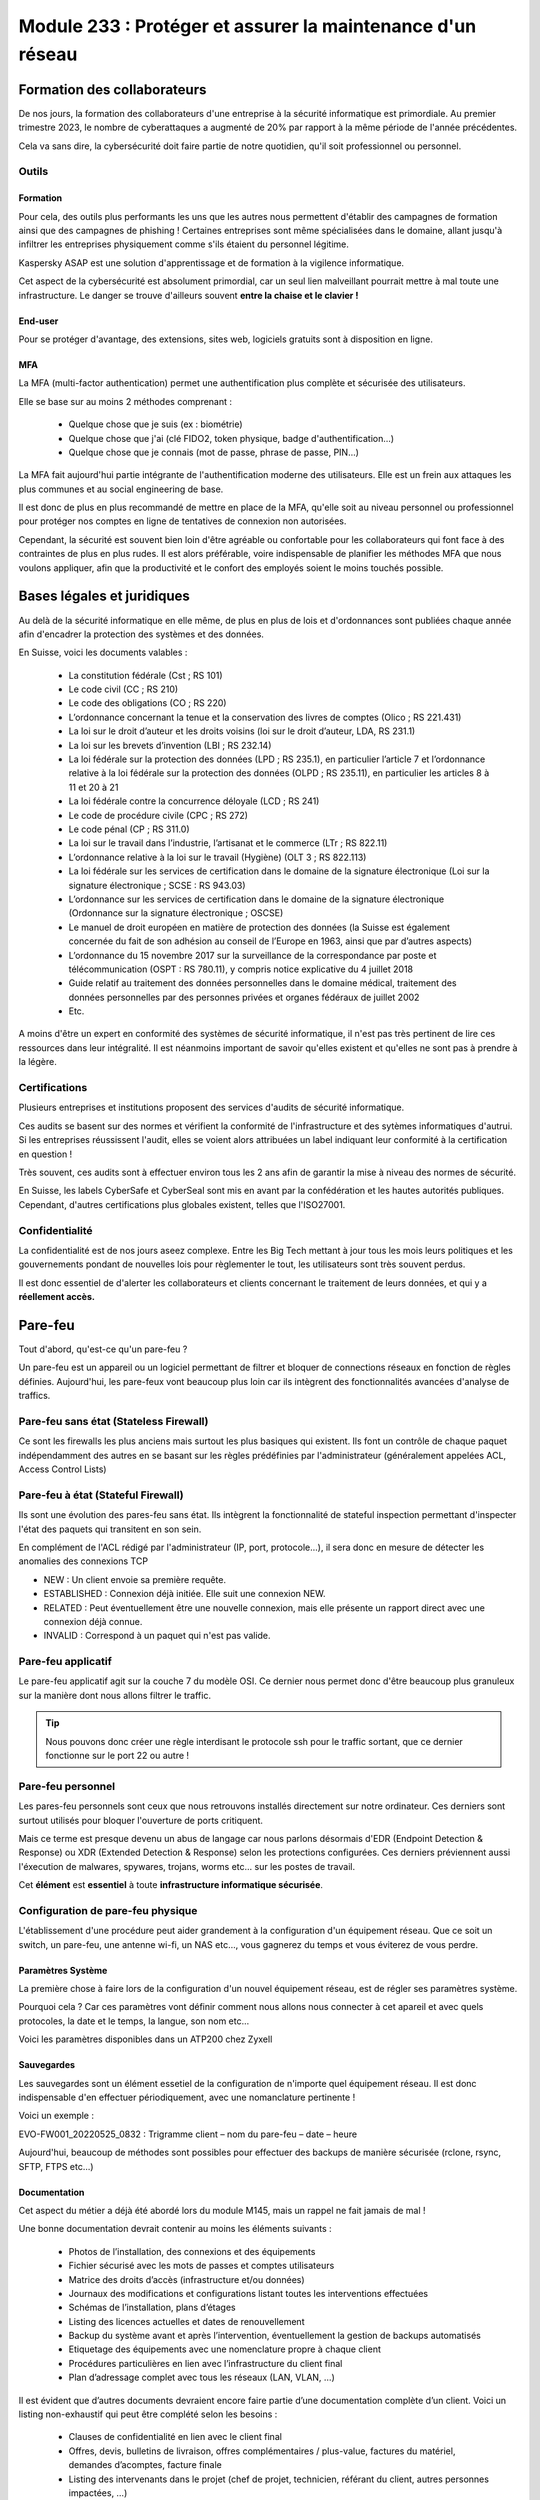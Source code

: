======================================================================
Module 233 : Protéger et assurer la maintenance d'un réseau
======================================================================


Formation des collaborateurs
================================

De nos jours, la formation des collaborateurs d'une entreprise à la sécurité informatique est primordiale.
Au premier trimestre 2023, le nombre de cyberattaques a augmenté de 20% par rapport à la même période de l'année précédentes.

Cela va sans dire, la cybersécurité doit faire partie de notre quotidien, qu'il soit professionnel ou personnel.

Outils
-----------

Formation
^^^^^^^^^^^

Pour cela, des outils plus performants les uns que les autres nous permettent d'établir des campagnes de formation ainsi que des campagnes de phishing !
Certaines entreprises sont même spécialisées dans le domaine, allant jusqu'à infiltrer les entreprises physiquement comme s'ils étaient du personnel légitime.

Kaspersky ASAP est une solution d'apprentissage et de formation à la vigilence informatique.

.. image:: https://raw.githubusercontent.com/algues111/docs-cfc/main/docs/source/images/M233/kasap.png
   :align: center

Cet aspect de la cybersécurité est absolument primordial, car un seul lien malveillant pourrait mettre à mal toute une infrastructure.
Le danger se trouve d'ailleurs souvent **entre la chaise et le clavier !**

.. image:: https://raw.githubusercontent.com/algues111/docs-cfc/main/docs/source/images/M233/user-meme.jpg
   :width: 300

End-user
^^^^^^^^^

Pour se protéger d'avantage, des extensions, sites web, logiciels gratuits sont à disposition en ligne.


.. tabs::

   .. tab:: SquareX

      SquareX est une extension s'ajoutant à votre navigateur vous permettant de sandboxer un site que vous visitez, un fichier ou même un mail que vous pouvez recevoir sur une adresse temporaire.
      Rendez-vous sur https://sqrx.com/ pour la télécharger !

      .. image:: https://raw.githubusercontent.com/algues111/docs-cfc/main/docs/source/images/M233/sqrx.png


   .. tab:: VirusTotal

      `VirusTotal <https://www.virustotal.com/gui/home/upload>`_ est un outil 100% gratuit permettant de scanner des URL, des fichiers, des hashs/checksums, des domaines et adresses IP.
      Ses analyses sont basés sur plus de 70 anti-virus connus du marché de la cybersécurité et vous offre en plus de cela un score de communauté.

      Accueil du site :

      .. image:: https://raw.githubusercontent.com/algues111/docs-cfc/main/docs/source/images/M233/virustotal.png

      Regroupant toutes ces informations, il est bien plus facile de savoir si tel site ou tel fichier est malveillant.

      L'entreprise offre aussi des applications de bureau pour Mac, Linux et Windows ainsi que des services payant pour du threat hunting et des graphs !

      Ci-dessous une démonstration d'un scan de site malveillant (ici phishing).

       .. image:: https://raw.githubusercontent.com/algues111/docs-cfc/main/docs/source/images/M233/virustotal-malurl.png
     


   .. tab:: iBarry

     `iBarry <https://www.ibarry.ch/fr/controles-de-securite/>`_ centralise des fonctionnalités similaires et complémentaires à VirusTotal, il permet de :

         - Vérifier un site web
         - Vérifier si une adresse mail a été compromis via des fuites de données (vérification faite par Have I Been Powned)
         - Vérifier si son IP publique est potentiellement sujette à des attaques (iBarry effectue des tests de ports)

     Le site propose aussi dvers logiciels de sécurité dont l'antivirus de Sophos ainsi que Qualys pour la veille des logiciels.

     .. image:: https://raw.githubusercontent.com/algues111/docs-cfc/main/docs/source/images/M233/ibarry.png

MFA
^^^^^^^^

La MFA (multi-factor authentication) permet une authentification plus complète et sécurisée des utilisateurs.

Elle se base sur au moins 2 méthodes comprenant :

   - Quelque chose que je suis (ex : biométrie)
   - Quelque chose que j'ai (clé FIDO2, token physique, badge d'authentification...)
   - Quelque chose que je connais (mot de passe, phrase de passe, PIN...)

.. image:: https://raw.githubusercontent.com/algues111/docs-cfc/main/docs/source/images/M233/MFA.png

La MFA fait aujourd'hui partie intégrante de l'authentification moderne des utilisateurs.
Elle est un frein aux attaques les plus communes et au social engineering de base.

Il est donc de plus en plus recommandé de mettre en place de la MFA, qu'elle soit au niveau personnel ou professionnel pour protéger nos comptes en ligne de tentatives de connexion non autorisées.

Cependant, la sécurité est souvent bien loin d'être agréable ou confortable pour les collaborateurs qui font face à des contraintes de plus en plus rudes.
Il est alors préférable, voire indispensable de planifier les méthodes MFA que nous voulons appliquer, afin que la productivité et le confort des employés soient le moins touchés possible.



Bases légales et juridiques
===============================

Au delà de la sécurité informatique en elle même, de plus en plus de lois et d'ordonnances sont publiées chaque année afin d'encadrer la protection des systèmes et des données.

En Suisse, voici les documents valables :

   - La constitution fédérale (Cst ; RS 101)
   - Le code civil (CC ; RS 210)
   - Le code des obligations (CO ; RS 220)
   - L’ordonnance concernant la tenue et la conservation des livres de comptes (Olico ; RS 221.431)
   - La loi sur le droit d’auteur et les droits voisins (loi sur le droit d’auteur, LDA, RS 231.1)
   - La loi sur les brevets d’invention (LBI ; RS 232.14)
   - La loi fédérale sur la protection des données (LPD ; RS 235.1), en particulier l’article 7 et l’ordonnance relative à la loi fédérale sur la protection des données (OLPD ; RS 235.11), en particulier les articles 8 à 11 et 20 à 21
   - La loi fédérale contre la concurrence déloyale (LCD ; RS 241)
   - Le code de procédure civile (CPC ; RS 272)
   - Le code pénal (CP ; RS 311.0)
   - La loi sur le travail dans l’industrie, l’artisanat et le commerce (LTr ; RS 822.11)
   - L’ordonnance relative à la loi sur le travail (Hygiène) (OLT 3 ; RS 822.113)
   - La loi fédérale sur les services de certification dans le domaine de la signature électronique (Loi sur la signature électronique ; SCSE : RS 943.03)
   - L’ordonnance sur les services de certification dans le domaine de la signature électronique (Ordonnance sur la signature électronique ; OSCSE)
   - Le manuel de droit européen en matière de protection des données (la Suisse est également concernée du fait de son adhésion au conseil de l’Europe en 1963, ainsi que par d’autres aspects)
   - L’ordonnance du 15 novembre 2017 sur la surveillance de la correspondance par poste et télécommunication (OSPT : RS 780.11), y compris notice explicative du 4 juillet 2018
   - Guide relatif au traitement des données personnelles dans le domaine médical, traitement des données personnelles par des personnes privées et organes fédéraux de juillet 2002
   - Etc.

A moins d'être un expert en conformité des systèmes de sécurité informatique, il n'est pas très pertinent de lire ces ressources dans leur intégralité.
Il est néanmoins important de savoir qu'elles existent et qu'elles ne sont pas à prendre à la légère.



Certifications 
------------------

Plusieurs entreprises et institutions proposent des services d'audits de sécurité informatique.

Ces audits se basent sur des normes et vérifient la conformité de l'infrastructure et des sytèmes informatiques d'autrui.
Si les entreprises réussissent l'audit, elles se voient alors attribuées un label indiquant leur conformité à la certification en question !

Très souvent, ces audits sont à effectuer environ tous les 2 ans afin de garantir la mise à niveau des normes de sécurité.

En Suisse, les labels CyberSafe et CyberSeal sont mis en avant par la confédération et les hautes autorités publiques.
Cependant, d'autres certifications plus globales existent, telles que l'ISO27001.


.. image:: https://raw.githubusercontent.com/algues111/docs-cfc/main/docs/source/images/M233/certifs.png




Confidentialité
-----------------

La confidentialité est de nos jours aseez complexe.
Entre les Big Tech mettant à jour tous les mois leurs politiques et les gouvernements pondant de nouvelles lois pour règlementer le tout, les utilisateurs sont très souvent perdus.

.. image:: https://raw.githubusercontent.com/algues111/docs-cfc/main/docs/source/images/M233/privacy-meme.jpg
   :width: 300



Il est donc essentiel de d'alerter les collaborateurs et clients concernant le traitement de leurs données, et qui y a **réellement accès.**


Pare-feu
===========

Tout d'abord, qu'est-ce qu'un pare-feu ?

Un pare-feu est un appareil ou un logiciel permettant de filtrer et bloquer de connections réseaux en fonction de règles définies.
Aujourd'hui, les pare-feux vont beaucoup plus loin car ils intègrent des fonctionnalités avancées d'analyse de traffics.


Pare-feu sans état (Stateless Firewall)
----------------------------------------

Ce sont les firewalls les plus anciens mais surtout les plus basiques qui existent. Ils font un contrôle
de chaque paquet indépendamment des autres en se basant sur les règles prédéfinies par
l'administrateur (généralement appelées ACL, Access Control Lists)

Pare-feu à état (Stateful Firewall)
-------------------------------------

Ils sont une évolution des pares-feu sans état.
Ils intègrent la fonctionnalité de stateful inspection permettant d'inspecter l'état des paquets qui transitent en son sein.

En complément de l'ACL rédigé par l'administrateur (IP, port, protocole...), il sera donc en mesure de détecter les anomalies des connexions TCP 

- NEW : Un client envoie sa première requête.
- ESTABLISHED : Connexion déjà initiée. Elle suit une connexion NEW.
- RELATED : Peut éventuellement être une nouvelle connexion, mais elle présente un rapport direct avec une connexion déjà connue.
- INVALID : Correspond à un paquet qui n'est pas valide.

Pare-feu applicatif
----------------------

Le pare-feu applicatif agit sur la couche 7 du modèle OSI.
Ce dernier nous permet donc d'être beaucoup plus granuleux sur la manière dont nous allons filtrer le traffic.

.. tip::
   Nous pouvons donc créer une règle interdisant le protocole ssh pour le traffic sortant, que ce dernier fonctionne sur le port 22 ou autre !


Pare-feu personnel
----------------------

Les pares-feu personnels sont ceux que nous retrouvons installés directement sur notre ordinateur.
Ces derniers sont surtout utilisés pour bloquer l'ouverture de ports critiquent.

Mais ce terme est presque devenu un abus de langage car nous parlons désormais d'EDR (Endpoint Detection & Response) ou XDR (Extended Detection & Response) selon les protections configurées.
Ces derniers préviennent aussi l'éxecution de malwares, spywares, trojans, worms etc... sur les postes de travail.

Cet **élément** est **essentiel** à toute **infrastructure informatique sécurisée**.


Configuration de pare-feu physique
------------------------------------

L'établissement d'une procédure peut aider grandement à la configuration d'un équipement réseau.
Que ce soit un switch, un pare-feu, une antenne wi-fi, un NAS etc..., vous gagnerez du temps et vous éviterez de vous perdre.




Paramètres Système
^^^^^^^^^^^^^^^^^^^^^

La première chose à faire lors de la configuration d'un nouvel équipement réseau, est de régler ses paramètres système.

Pourquoi cela ? 
Car ces paramètres vont définir comment nous allons nous connecter à cet apareil et avec quels protocoles, la date et le temps, la langue, son nom etc...

Voici les paramètres disponibles dans un ATP200 chez Zyxell


.. tabs::

   .. tab:: Host Name

      Comme son nom l'indique, l'onglet Host Name permet de définir le nom que nous voulons donner à notre appareil.
      Si vous voulez lier ce dernier à votre domaine, vous pouvez aussi indiquer son nom auprès du domaine.

      .. image:: https://raw.githubusercontent.com/algues111/docs-cfc/main/docs/source/images/M233/system-hostname.png


   .. tab:: USB Storage

      Si un périphérique de stockage USB est connecté au pare-feu, il est possible de le configurer via cette interface.

   .. tab:: Date/Time

      Réglages de la date et de l'heure.

      .. image:: https://raw.githubusercontent.com/algues111/docs-cfc/main/docs/source/images/M233/date-time.png

      
   .. tab:: Console Speed

      Permet de définir le Baud Rate utilisé par l'interface console de l'ATP.

      Par défaut fixé à 115200 bauds.

      .. image:: https://raw.githubusercontent.com/algues111/docs-cfc/main/docs/source/images/M233/console-speed.png


   .. tab:: DNS

      Puisque le Zywall peut être utilisé en tant que serveur DNS, il est possible de définir plusieurs enregistrements DNS, tels que PTR, CNAME, zone forward, MX etc...


      .. image:: https://raw.githubusercontent.com/algues111/docs-cfc/main/docs/source/images/M233/dns-settings.png

   .. tab:: WWW

      Configuration de l'accès à la web GUI administrative du pare-feu.
      Il est **préférable de désactiver complètement le protocole HTTP**, ce dernier n'étant **pas chiffré**.

      Il est aussi tout à fait possible de changer le port HTTPS et HTTP par défaut, ce qui peut s'avérer utile si d'autres services utilisent ces protocoles. 

      .. image:: https://raw.githubusercontent.com/algues111/docs-cfc/main/docs/source/images/M233/www.png


   .. tab:: SSH

      Configuration du protocole SSH pour accéder au pare-feu via le réseau.

      Si vous n'avez pas besoin de paramétrer des fichiers spéciaux dans l'arborescence même du pare-feu, il est déconseillé d'utiliser ce protocole car il peut être vulnérable si mal configuré !

      .. image:: https://raw.githubusercontent.com/algues111/docs-cfc/main/docs/source/images/M233/ssh.png


   .. tab:: Telnet

      **Protocole déconseillé**

      Le telnet est disponible sur l'ATP200.
      Attention, ce protocole est vulnérable et obsolète, utilisez plutôt SSH si besoin.
     
      .. image:: https://raw.githubusercontent.com/algues111/docs-cfc/main/docs/source/images/M233/telnet.png


   .. tab:: FTP

      Paramétrage du protocole FTP possible, désactivé par défaut.

      .. image:: https://raw.githubusercontent.com/algues111/docs-cfc/main/docs/source/images/M233/ftp.png


   .. tab:: SNMP

      Cette section permet de configurer la gestion du pare-feu via SNMP.
      Ce dernier est désactivé par défaut.


      .. image:: https://raw.githubusercontent.com/algues111/docs-cfc/main/docs/source/images/M233/snmp.png


   .. tab:: Notification

      .. tabs::
         .. tab:: Mail Notification
            
            Si vous êtes désireux de configurer des alertes ou bien d'activer la MFA par envoi de mails, il est possible de le faire via cette section.

            .. image:: https://raw.githubusercontent.com/algues111/docs-cfc/main/docs/source/images/M233/notifs-mail.png

         .. tab:: SMS Notification          
            
            Il est aussi possible de faire la même chose via SMS.

            .. image:: https://raw.githubusercontent.com/algues111/docs-cfc/main/docs/source/images/M233/notifs-sms.png

   .. tab:: Language

      Possibilité de changer de langue pour l'interface système de Zyxell.

   .. tab:: IPv6 

      Possibilité dâctiver le protocole IPv6 sur l'ATP200.     

   .. tab:: ZON

     `ZON  <https://www.zyxel.com/fr/fr/products/management-and-reporting/zyxel-devices-installation-tool-zon-utility/>`_ est un protocole propriétaire à Zyxell facilitant la découverte et la configuration dans le réseau des équipements de cette marque.


      .. image:: https://raw.githubusercontent.com/algues111/docs-cfc/main/docs/source/images/M233/zon.png



Sauvegardes
^^^^^^^^^^^^^^^^^^

Les sauvegardes sont un élément essetiel de la configuration de n'importe quel équipement réseau.
Il est donc indispensable d'en effectuer périodiquement, avec une nomanclature pertinente !

Voici un exemple :

EVO-FW001_20220525_0832 : Trigramme client – nom du pare-feu – date – heure

Aujourd'hui, beaucoup de méthodes sont possibles pour effectuer des backups de manière sécurisée (rclone, rsync, SFTP, FTPS etc...)



Documentation
^^^^^^^^^^^^^^^^

Cet aspect du métier a déjà été abordé lors du module M145, mais un rappel ne fait jamais de mal !

Une bonne documentation devrait contenir au moins les éléments suivants :

  • Photos de l’installation, des connexions et des équipements
  • Fichier sécurisé avec les mots de passes et comptes utilisateurs
  • Matrice des droits d’accès (infrastructure et/ou données)
  • Journaux des modifications et configurations listant toutes les interventions effectuées
  • Schémas de l’installation, plans d’étages
  • Listing des licences actuelles et dates de renouvellement
  • Backup du système avant et après l’intervention, éventuellement la gestion de backups automatisés
  • Etiquetage des équipements avec une nomenclature propre à chaque client
  • Procédures particulières en lien avec l’infrastructure du client final
  • Plan d’adressage complet avec tous les réseaux (LAN, VLAN, …)


Il est évident que d’autres documents devraient encore faire partie d’une documentation complète
d’un client. Voici un listing non-exhaustif qui peut être complété selon les besoins :


  - Clauses de confidentialité en lien avec le client final
  - Offres, devis, bulletins de livraison, offres complémentaires / plus-value, factures du matériel, demandes d’acomptes, facture finale
  - Listing des intervenants dans le projet (chef de projet, technicien, référant du client, autres personnes impactées, …)
  - PV de mise en service et de rendu de l’installation au client final
  - Décharge de responsabilité
  - Correspondances, mails importants
  - Automatismes (GPO, …)
  - Procédures de traitement des données (suppression, élimination, …)

PPP (Point-to-Point Protocol)
^^^^^^^^^^^^^^^^^^^^^^^^^^^^^^^^^^

Pour configurer un accès à des services d'ISP, 2 choix s'offrent à nous :

- Se connecter en PPP directement depuis le routeur Zyxell DSL 
- Se connecter en PPP sur notre pare-feu Zywall placé derrière le routeur DSL

Nous allons choisir la 2ème option.

Étant donné que notre pare-feu est placé derrière le routeur DSL, il est nécessaire que ce dernier soit configurer en mode bridge (il convertira les trames Ethernet locales en trames ATM ou PTM pour le réseau public)

En premier lieu, connectons-nous sur l'interface de gestion web du routeur.
Après avoir saisi les informations d'identification valides, nous débarquons sur cette première page :

.. image:: https://raw.githubusercontent.com/algues111/docs-cfc/main/docs/source/images/M233/status.png

Nous voyons que 2 appareils sont connectés sur le routeur :

- Mon laptop
- Le pare-feu (ici un ATP200 de chez Zyxell)

Ici notre but est précis, nous allons donc seulement les paramètres nécessaires à notre tâche.

Rendons-nous dans Network Setting > Broadband :

.. image:: https://raw.githubusercontent.com/algues111/docs-cfc/main/docs/source/images/M233/broadband.png


Par défaut, 2 interfaces sont disponibles :

- WAN ADSL type ATM
- WAN VDSL type PTM

Nous supprimons l'interface ADSL puisque notre raccordement est de type 17a (VDSL2)

Cliquons maintenant sur l'icône de modification de l'interface VDSL afin de la définir en mode bridge.

.. image:: https://raw.githubusercontent.com/algues111/docs-cfc/main/docs/source/images/M233/broadband-wan.png

Activons la si ce n'est pas déjà fait et définissons la en tant que bridge !

.. note::
    Il se peut que votre opérateur définisse des VLANs pour chaque service qu'il propose (data, voip, tv...)
    Si c'est le cas, il faut configurer le bon ID !


La dernière étape sur le modem est de désactiver son firewall intégré :

.. image:: https://raw.githubusercontent.com/algues111/docs-cfc/main/docs/source/images/M233/parefeu.png



Pour utiliser le compte PPP sur le firewall Zyxell ATP200, il est tout d'abord nécessaire de créer un objet !

.. image:: https://raw.githubusercontent.com/algues111/docs-cfc/main/docs/source/images/M233/ppp-conf.png


Rentrez les informations d'identification.

.. warning:: 
   Ne pas remplir le champ "service" si vitre opérateur ne le spécifie pas explicitement !
   Cela empêchera l'authentification aurpès du RADIUS du DSLAM.

.. image:: https://raw.githubusercontent.com/algues111/docs-cfc/main/docs/source/images/M233/pppconf1.png


Objets
--------------

Les objets permettent de classer la majorité des éléments utilisés par le pare-feu.
Les objets possèdent des attributs, des valeurs, et sont rangés dans différentes catégories, sous catégories ou des groupes.

La **rigueur dans le maintien de l'arborscence** des objets est **absolument nécessaire.**
Il est imporant d'être précis dans le nom qu'on leur donne.

.. admonition:: Exemple
   Nous avons un subnet avec cette adresse réseau : 172.18.12.0/24
   Son nom est VLAN_300

   Son objet pourrait être : 
      - Nom : SUBNET_VLAN_300
      - Adresse : 172.18.12.0
      - Masque : 255.255.255.0


Adresses
^^^^^^^^^^^^^^^^^^

Les adresses sont des objets à part entière.
Celles-ci peuvent être des subnets, une adresse hôte ou un subnet d'interface...

Typiquement, dans l'image ci-dessous, nous constatons que les subnets de la RFC 1918 sont créés par défaut.

.. image:: https://raw.githubusercontent.com/algues111/docs-cfc/main/docs/source/images/M233/adresses.png


Il sera donc tout à fait possible de créer des règles par la suite spécifiant que seule le subnet RFC1918_1 n'est autorisé à sortir sur le WAN...


Mais cela ne s'arrête pas là, car Zyxell donne la possibilité de créer des filtres via GeoIP.

Nous pourrons donc très bien exclure toutes les connexions entrantes ne provenant pas de la Suisse par exemple.


.. note::
   Il est cependant important de prendre en considération les potentiels collaborateurs travaillant à l'étranger afin de ne pas les bloquer.


Zones de sécurité
^^^^^^^^^^^^^^^^^^^^

Les zones de sécurité sont importantes car elles permettent de regrouper logiquement plusieurs interfaces dans un seul et même groupe.
Il est donc plus facile de créer une règle spécifiant que le VLAN avec l'ID 200 peut communiquer avec le VLAN 300 par exemple, ou bien qu'elles sont asujetties à une même policy control.

.. image:: https://raw.githubusercontent.com/algues111/docs-cfc/main/docs/source/images/M233/zones.png


Services
^^^^^^^^^^

Les communications réseaux reposent sur des protocoles qui eux-mêmes reposent sur des ports.

La notion de services est donc très importante car elle permet d'identifier les protocoles.

.. image:: https://raw.githubusercontent.com/algues111/docs-cfc/main/docs/source/images/M233/services.png

Créer des groupes de services peut s'avérer très utile lorsque que nous voulons par exemple créer des règles interdisant ou autorisant un groupe de protocoles / ports spécifique.

.. image:: https://raw.githubusercontent.com/algues111/docs-cfc/main/docs/source/images/M233/services-group.png


AP Profiles
^^^^^^^^^^^^

Cette section concerne la configuration des WLAN et des APs correspondant.
Il est donc possible de créer des SSID, des groupes d'APs, des modes de sécurité et plus encore...


.. image:: https://raw.githubusercontent.com/algues111/docs-cfc/main/docs/source/images/M233/aps.png


Lors des exercices de ce module, nous reviendrons en profondeur sur les objets WLAN...

AAA
^^^^

**(Authentication, Authorization, Accounting)**

C'est ici que nous retrouvons les différents serveurs permettant l'authentification, l'autorisation et la compatbilité.

Nous pouvons donc y définir des serveurs LDAP, Microsoft AD et RADIUS.

.. image:: https://raw.githubusercontent.com/algues111/docs-cfc/main/docs/source/images/M233/aaa.png


Fonctionnalités UTM
----------------------

Les services UTM (Unified Threat Management) est une solution de sécurité tout-en-un, généralement une appliance de sécurité unique, qui fournit plusieurs fonctions de sécurité en un seul point du réseau.

Voici quelques-uns des services couramment proposés par les solutions UTM :

- Logiciel antivirus : pour détecter et éliminer les logiciels malveillants et les virus.
- Logiciel anti-espion : pour détecter et empêcher l’installation de logiciels espions sur les ordinateurs.
- Protection antispam : pour filtrer les e-mails et les messages instantanés pour éviter les spam et les e-mails malveillants.
- Pare-feu réseau : pour contrôler et filtrer le trafic réseau pour éviter les attaques et les intrusions.
- Prévention et détection des intrusions : pour détecter et empêcher les tentatives d’intrusion dans le réseau.
- Filtrage des contenus : pour filtrer les contenus en ligne pour éviter les sites web malveillants et les contenus dangereux (via DNS ou URL).


Voici un petit schéma de principe d'un filtrage via UTM :

.. image:: https://raw.githubusercontent.com/algues111/docs-cfc/main/docs/source/images/M233/utm/schema-utm.png




.. tabs::

   .. tab:: APP PATROL

      L'App Patrol est un **pare-feu applicatif.**
      Il permet de **filtrer et bloquer des applications définies** par l'administrateur.
      Ces dernières vont des réseaux sociaux jusqu'à l'accès au réseau Tor (onion routing) par exemple...

      Bloquer les services Facebook (aujourd'hui Meta), pourrait se schématiser ainsi :

      .. image:: https://raw.githubusercontent.com/algues111/docs-cfc/main/docs/source/images/M233/utm/schema-apppatrol.png


      Ici, nous établissons une règle nommée "NO_TO_WHATSAPP".

      .. image:: https://raw.githubusercontent.com/algues111/docs-cfc/main/docs/source/images/M233/utm/no-to-whatsapp.png

      Dans celle-ci, nous retrouvons les éléments suivants :

      .. image:: https://raw.githubusercontent.com/algues111/docs-cfc/main/docs/source/images/M233/utm/no-to-whatsapp-conf.png

      Ces "Application Rules" sont des services spécifiques de Whatsapp (Chat, Audio, Video...)
      Elles nous permettent d'avoir de la granularité dans la configuration de nos règles.

      Nous pouvons par exemple bloquer seulement les appels (vocaux et vidéos), mais laisser la possibilité d'envoyer des messages.

      Afin que cette règle soit fonctionnelle, il faut l'appliquer à une "Policy Control".

      Ici, nous avons donc créé la policy "VLAN100_Outgoing_WAN", afin que seuls les appareils du réseau VLAN100 soient affectés par cette règle. 

      .. image:: https://raw.githubusercontent.com/algues111/docs-cfc/main/docs/source/images/M233/utm/no-to-whatsapp-vlan100.png

      
      Il est important de désormais la tester ! 
      Si nous essayons d'accèder au site web de whatsapp, le navigateur n'y arrivera pas, et un log apparaîtra sur le firewall !

      .. image:: https://raw.githubusercontent.com/algues111/docs-cfc/main/docs/source/images/M233/utm/log-access-block-AP.png




   .. tab:: Content Filter

      DNS :

      .. warning:: 
         Si votre pare-feu est configuré en tant que DNS, il est nécessaire d'ajouter le content filter sur la règle "LANx_TO_DEVICE" car les requêtes DNS passent par le pare-feu.
         
      

      .. image:: https://raw.githubusercontent.com/algues111/docs-cfc/main/docs/source/images/M233/utm/


      .. tabs::
         .. tab:: BPP
            
            

            La Business Productivity Protection est un profil créé par défaut dans le Content Filtering de Zyxell.
            Lorsque nous cliquons dessus, nous voyons apparaître plusieurs paramètres intéressants, tels que :

            - Enable SafeSearch : permet l'activation forcée du SafeSearch dans les navigateurs.
            - Managed Categories : permet de choisir les catégories bloquées par le profil en question
         

            .. image:: https://raw.githubusercontent.com/algues111/docs-cfc/main/docs/source/images/M233/utm/bpp-web-content-filter.png

            Lorsque nous essayons d'accéder à un site-web catégorisé dans le profil, nous avons une jolie page d'accès bloqué qui apparaît !

            .. image:: https://raw.githubusercontent.com/algues111/docs-cfc/main/docs/source/images/M233/utm/access-blocked.png
            

      
   .. tab:: Anti-Malware

      L'anti-malware vérifie les hashs / checksums des fichiers transitant en son sein, et les met en quarataine / les supprimes si ces derniers correspondent à un hash / checksum malveillant connu.
      Vous pouvez choisir les types de fichiers à analyser.

      .. note::
         Ici, les .exe, .swf, .doc, .pdf, .rtf, .zip sont analysés (car majoritairement enclin à contenir des malwares).

      .. image:: https://raw.githubusercontent.com/algues111/docs-cfc/main/docs/source/images/M233/utm/malware.png

      .. image:: https://raw.githubusercontent.com/algues111/docs-cfc/main/docs/source/images/M233/utm/


   .. tab:: Reputation Filter

      A partir d'une base de données, le Reputation Filter peut bloquer des requêtes DNS, des connexions à des IP et URL spécifiques.
      Les possibilités sont très larges. 
      Des white lists et block lists peuvent être ajoutées en fonction des besoins.

      .. tabs::
         .. tab:: IP Reputation
            
            

            Cette catégorie est spécifique aux adresses IP, et regroupe une grande base de données d'adresses IP reconnus comme malveillantes.
            Vous pouvez cependant créer des whitelists et blocklists pour personnaliser cette fonctionnalité.
         
            .. image:: https://raw.githubusercontent.com/algues111/docs-cfc/main/docs/source/images/M233/utm/ip-reputation-schema.png


            Sur l'ATP200, le menu se présente comme suit :

            .. image:: https://raw.githubusercontent.com/algues111/docs-cfc/main/docs/source/images/M233/utm/ip-reputation.png
            
            
            Il est même possible d'intégrer des blocklists externes, que le pare-feu ira chercher via un lien.

            .. admonition:: Lien utile
               Plusieurs IP blacklists sont disponibles sur GitHub notamment, en voici une relativement bien maintenue :

               https://github.com/trskrbz/BlackIPforFirewall


         .. tab:: DNS Threat Filter
            
            Filtre de menaces basés sur des noms de domaines.
            L'ATP inclut des catégories prédéfinies telles que : phishing, spam, spyware...

            Il est possible d'établir des blacklists et whitelists de domaines précis.

            .. image:: https://raw.githubusercontent.com/algues111/docs-cfc/main/docs/source/images/M233/utm/dns-filter.png

         .. tab:: URL Threat Filter           
            
            Filtre de menaces basés sur des URLs.
            Aussi bien que pour le DNS Threat Filter, l'ATP inclut des catégories prédéfinies telles que : phishing, spam, spyware...

            Il est possible d'établir des blacklists et whitelists de domaines précis.

            .. image:: https://raw.githubusercontent.com/algues111/docs-cfc/main/docs/source/images/M233/utm/url-filter.png

         
      



   .. tab:: IPS / IDS
      
      
      L’IPS (Intrusion Prevention System) est un outil de cybersécurité qui examine le trafic réseau pour détecter les menaces potentielles et prendre des mesures pour les contrer. 
      Il peut reconnaître et bloquer les logiciels malveillants (malware) ou les exploits avant qu’ils ne puissent pénétrer dans le réseau et causer des dommages.

      L'IDS quant à lui se contente seulement de détecter les intrusions et les menaces sur le réseau

      Sur l'ATP200, la fonctionnalité IPS est disponible et se présente sous la forme suivante :

      .. image:: https://raw.githubusercontent.com/algues111/docs-cfc/main/docs/source/images/M233/


   .. tab:: Sandboxing

      Le sandboxing permet de tester de potentiels logiciels ou pièces jointes malveillants dans un environnement clos situé dans le cloud de Zyxell.

      Après les tests, le cloud fait un retour à l'ATP, qui autorisera la pièce jointe / le logiciel ou le mettra en quarantaine.


      Évidemment, comme la plupart des fonctionnalités UTM, ce service est payant. 

      .. image:: https://raw.githubusercontent.com/algues111/docs-cfc/main/docs/source/images/M233/utm/sandboxing.png


   .. tab:: Email Security

     Grâce à l'option email security disponible dans l'ATP200, il est possible de mettre en place un scan des emails entrants.
     Si cette fonctionnalité est activée, les emails répondant aux critères de suspition du système se verront soit mis en quarantaine, soit ajouté un tag au début de leur objet.

     Cela permettant la plus grande attention des collaborateurs sur la possible origine malveillante de l'email en question.


      .. image:: https://raw.githubusercontent.com/algues111/docs-cfc/main/docs/source/images/M233/


   .. tab:: SSL Inspection

      Aujourd'hui, la plupart des trafics sur Internet (notamment sur le web) sont chiffrés par SSL pour les plus anciens et TLS pour les plus récents.
      Cela permet de garder une confidentialité et une intégrité des données qui transitent, néanmoins, ce chiffrement peut être un obstacle pour la protection des collaborateurs.

      En effet, des fichiers malveillants pourraient atteindre le LAN sans qu'on puisse les détecter grâce (ou à cause) du chiffrement SSL/TLS.


      Pour l'SSL Inspection, le pare-feu agira donc comme un MITM (Man In The Middle), c'est à dire qu'il déchiffrera le certificat SSL/TLS pour inspecter le contenu du paquet, avant de le chiffrer de nouveau et l'envoyer au destinataire.

      .. image:: https://raw.githubusercontent.com/algues111/docs-cfc/main/docs/source/images/M233/utm/ssl-inspection.png

      .. warning:: 
         Il est important de vérifier les protocoles de chiffrement ainsi que les versions SSL/TLS supportés par le pare-feu.
         Les plus anciens pourraient ne pas supporter certains, amenant donc à des erreurs et disfonctionnements potentiels. 




Configuration réseau
------------------------------

Avant de s'attaquer à la configuration complète de réseaux, il est plus judicieux de commencer par les notions de ports, d'interfaces, de zones de sécurité etc...

Nous avons dans la section "Objets", que ces derniers sont très utilisés pour configurer n'importe quel aspect du pare-feu.
Cela comprend donc les zones de sécurité.

Interfaces
^^^^^^^^^^^^^^^^^^

Une interface est le point d’interaction logique entre le périphérique (port) et le logiciel du firewall.
Dans la plupart des firewalls, il est possible d’attribuer une interface à un port disponible. Il peut y
avoir plusieurs types d’interfaces :


- Interface interne (lan, dmz, opt, …), connectée à un réseau local. Le firewall ajoute les paramètres de routage et de NAT source correspondant par défaut.

- Interface externe (wan, ppp, …), connectée à un réseau externe (ISP). Le firewall ajoute les paramètres de routage et de NAT source correspondant par défaut

- Interface générale, connectée à un réseau local ou externe. Les règles de routages ne sont pas créées automatiquement et doivent être configurées manuellement. 


Les caractéristiques des interfaces sont les suivantes :


- Entité logique qui effectue le routage L3 et se rapporte à toutes les interfaces
  
- Chaque interface a une et une seule adresse IP associée
  
- Les informations de routage sont automatiquement dérivées des paramètres IP de l’interface du firewall
  
Les fonctionnalités suivantes sont en général supportées :


- Les paramètres généraux comprennent une adresse IP statique, un client/serveur DHCP, etc.
- Un ou deux serveurs relais DHCP peuvent être pris en charge
- La bande passante ascendante et descendante est généralement configurable ainsi que la valeur MTU (Unité de Transmission Maximale)
- Une option de passerelle peut être disponible
- Un proxy IGMP peut être disponible
- Les options DHCP peuvent en général être configurées, incluant donc le DNS, bail, la passerelle, le serveur WINS et d'autres options spéicifiques (ex. code 150 TFTP)



Règles NAT-PAT
------------------

Qu'est-ce que le NAT ? Qu'est-ce que le PAT ?

Le NAT permet la traduction d'une adresse IP de classe publique, à une adresse de classe privée.

.. image:: https://raw.githubusercontent.com/algues111/docs-cfc/main/docs/source/images/M233/nat.png


Le PAT, quant à lui, permet la transition d'un port externe *x* vers un port interne *y*.

.. image:: https://raw.githubusercontent.com/algues111/docs-cfc/main/docs/source/images/M233/dnat-pat.png

La combinaison des deux devient...... du NAT-PAT !




Wi-Fi Management (a mettre dans section parefeu)
--------------------------------------------------

Avec l'ATP200, il est tout à fait possible de gérer des réseaux wi-fi ainsi que les points d'accès.
La première chose à faire est de définir les différents objets et profils qu'on utilisera pour notre AP / groupe d'APs.

Rendons nous donc dans les profils radio !

Radio
^^^^^^^^

Nous avons ici configuré le "default" et le "default2".
Ces derniers utilisent respectivement la bande des 2,4GHz et des 5GHz.

.. tabs::
   .. tab:: default (2,4GHz) 
      
      En naviguant dans ce profil, nous voyons que nous l'avons configuré pour que :


      - il utilise la norme 802.11ax (Wifi6)
      - il utilise les canaux en 80MHz (4 canaux aggrégés)
      - il utilise les canaux 36, 52, 100 et 116
      - le DCS vérifie tous les jours à 3h du matin si le canal en question est libre
      - la dissociation du client s'effectue à partir de -88dBm
      - la norme 802.11b soit inutilisable (car débit min. de 12Mbps)

   .. tab:: default2 (5GHz)

      En naviguant dans ce profil, nous voyons que nous l'avons configuré pour que :


      - il utilise la norme 802.11ax (Wifi6)
      - il utilise les canaux en 20MHz
      - il utilise les canaux 1,6 et 11
      - le DCS vérifie tous les jours à 3h du matin si le canal en question est libre
      - la dissociation du client s'effectue à partir de -88dBm
      - la norme 802.11b soit inutilisable (car débit min. de 12Mbps)
    

.. note::
   De nouveau, nous ferons ces tests sur notre environnement de lab.



SSID
^^^^^^^^

Par la suite, nous devons définir les SSID que nous voulons diffuser !
Pour ce faire, il suffit de les créer dans le menu "SSID LIST".

Cela se présente comme suit :

.. image:: https://raw.githubusercontent.com/algues111/docs-cfc/main/docs/source/images/M233/wifi/ap-profile-ssid-list-wlancorp.png

Dans cet exemple nous possédons 3 SSID diffusant 3 réseaux distincts :

- WLAN_P12_CORP   : VLAN100 -> 172.18.12.0/24
- WLAN_P12_PUBLIC : VLAN300 -> 172.18.212.0/24
- WLAN_P12_VoIP   : VLAN200 -> 172.18.112.0/24

Pour appliquer des profils de sécurité spécifiques, il est possible d'en créer dans l'onglet Security List.

.. image:: https://raw.githubusercontent.com/algues111/docs-cfc/main/docs/source/images/M233/wifi/ap-profile-ssid-sec-list.png

Dans celui-ci, nous choisissons :

- Le nom du profil
- Le mode de sécurité (WEP, WPA2, WPA2-ENT, WPA3... ) Voir tableau ci-dessous pour le détail des protocoles
   .. image:: https://raw.githubusercontent.com/algues111/docs-cfc/main/docs/source/images/M233/wifi/wpa.png

- La méthode d'authentiication (Enterprise/RADIUS ou Personnel/PSK)
- L'activation ou pas du fast-roaming (802.11r)

Un objet supplémentaire sera nécessaire si nous utilisons un serveur RADIUS pour l'authentification et l'autorisation :

.. note::
   Voir https://datatracker.ietf.org/doc/html/rfc2865


.. note::
   
   Dans ma documentation d'administration système, une section sera dédié au serveur RADIUS. De sa théorie jusqu'à son application.

.. image:: https://raw.githubusercontent.com/algues111/docs-cfc/main/docs/source/images/M233/wifi/radius-conf-atp.png

Voici les paramètres essentiels à rentrer pour que la configuration fonctionne :

- L'adresse du/des serveur/s
- Les ports utilisés par ce dernier
- La clé partagée


.. image:: https://raw.githubusercontent.com/algues111/docs-cfc/main/docs/source/images/M233/wifi/ap-profile-ssid-sec-list-vlan100.png


Ici, nous créons un profil RADIUS, que nous configurons dans le RADIUS Server intégré au NAS Synology.

N'étant pas installé nativement, il est nécessaire de le faire via le gestionnaire de paquets Synology.

.. image:: https://raw.githubusercontent.com/algues111/docs-cfc/main/docs/source/images/M233/wifi/radius-syno.png

Après cela, nous pouvons le démarrer et le configurer.

.. image:: https://raw.githubusercontent.com/algues111/docs-cfc/main/docs/source/images/M233/wifi/radius-home.png

La configuration ne sera pas très complexe étant donné que nous n'avons pas de serveur LDAP à proprement parler sur notre réseau, donc nous utiliserons les utilisateurs locaux du NAS.

Il est désormais temps d'ajouter le client RADIUS sur le serveur :

.. warning:: 
   Puisque c'est notre pare-feu qui fait office de contrôleur d'APs, il est nécessaire de mettre son IP à lui, et non celle des APs ! 

.. image:: https://raw.githubusercontent.com/algues111/docs-cfc/main/docs/source/images/M233/wifi/ap-profile-ssid-list-wlancorp.png

.. note::
   Les ports par défaut utilisés par le RADIUS sont :
   - 1812 : authentication et authorization
   - 1813 : accounting

Lorsque cela est fait, il faut retourner dans la configuration du SSID afin d'ajouter l'IP du serveur RADIUS ainsi que les ports utilisés pour l'authentification et l'autorisation.


----------


VPN
======

Qu'est-ce qu'un VPN  ?
---------------------------

La notion de VPN avait déjà été abordée lors du module M145 de 1ère année.
Sa définition est simple :"Relier entre eux des systèmes informatiques de manière **sûre** en s’appuyant sur un réseau existant."

Qu'est-ce que le mot *sûre* veut dire concrètement ?

The CIA triad est en général ce que nous utilisons pour déterminer si un système est considéré comme *sûr* ou non.

   - "C" : Confidentiality -> Seules les personnes autorisées ont accès à la ressource en question. (chiffrement des données)
   - "I" : Integrity       -> La ressource n'a pas été modifié ou altéré sans autorisation. (CRC)
   - "A" : Availibitlity   -> La ressource est stockée et accessible en tout temps de manière sécurisé. 

.. image:: https://raw.githubusercontent.com/algues111/docs-cfc/main/docs/source/images/M233/vpn/CIA-triad.png
   :width: 250




Client-to-Site VPN
----------------------

Avec l'essort du télé-travail ces 5 dernières années, de plus en plus de personnes travaillent depuis leur domicile voire depuis l'étranger.
Les entreprises autorisant cela ont donc besoin d'un système permettant la connexion d'utilisateurs depuis Internet.

Le VPN client-to-site répond à cela. 


.. image:: https://raw.githubusercontent.com/algues111/docs-cfc/main/docs/source/images/M233/vpn/client-to-site-schema.png


Exercice pratique
^^^^^^^^^^^^^^^^^^^^^^

VPN client-to-site SSL
~~~~~~~~~~~~~~~~~~~~~~~~~~~~

Sur l'ATP200, nous pouvons configurer un serveur VPN SSL.

.. image:: https://raw.githubusercontent.com/algues111/docs-cfc/main/docs/source/images/M233/vpn/ssl-vpn-serv-menu.png

Voici les paramètres d'une connexion basique :

.. image:: https://raw.githubusercontent.com/algues111/docs-cfc/main/docs/source/images/M233/vpn/ssl-vpn-serv-policy.png

- Nom de la connexion
- Zone de sécurité (ici SSL_VPN)
- Description (optionnel)
- Utilisateurs ou groupes autorisés (ici localadmin)
- Le pool d'adresses IP octroyé aux clients (10.1.1.0/24)
- Le serveur DNS utilisé par les clients (ici 10.1.1.1)
- Les réseaux auxquels ils ont accès (ici VLAN_DATAS)

L'onglet "Global settings" permet de définir le port utilisé par le service ainsi que l'interface VPN SSL.

.. warning::
   Ne pas choisir une IP présente dans le pool d'adresses octroyé aux clients.
   Cela pourrait créer des problèmes de routage.


.. image:: https://raw.githubusercontent.com/algues111/docs-cfc/main/docs/source/images/M233/vpn/ssl-vpn-serv-policy.png


Côté client, il est possible de télécharger le client SecuExtender pour se connecter au serveur VPN.

Ici, nous voyons très clairement que ce sont l'IP publique du pare-feu ainsi que le port 10443 qui sont utilisés.


.. image:: https://raw.githubusercontent.com/algues111/docs-cfc/main/docs/source/images/M233/vpn/ssl-vpn-client.png


Après avoir cliqué sur le bouton "Connect", la connexion s'établit rapidement et nous demande si nous voulons faire confiance au certiifcat auto-signé de l'ATP200 : 

.. image:: https://raw.githubusercontent.com/algues111/docs-cfc/main/docs/source/images/M233/vpn/ssl-vpn-client-connection.png

A la suite de cela, on nous amène sur un nouvel onglet "Status" nous donnant les détails de la connexion, dont l'IP du client et du serveur, l'IP du DNS et les routes autorisées vers d'autres réseaux.

.. image:: https://raw.githubusercontent.com/algues111/docs-cfc/main/docs/source/images/M233/vpn/ssl-vpn-client-connected.png


Site-to-Site VPN (Intranet)
--------------------------------

Un VPN site à site basé sur l'Intranet permet une interconnection sécurisé de 2 réseaux d'une même entreprise. 

.. warning:: 
   Pour cet exemple, nous utiliserons un **VPN de type IPSec**.

Exercice pratique
^^^^^^^^^^^^^^^^^^

Phase 1
~~~~~~~~~~

Pour configurer un VPN site-à-site sur l'ATP200 de Zyxell, il faut configurer dans l'ordre la phase 1 et la phase 2 d'une connexion VPN.

Dirigeons nous donc vers l'onglet **VPN Gateway.**

.. image:: https://raw.githubusercontent.com/algues111/docs-cfc/main/docs/source/images/M233/vpn/vpn-conf.png

En premier temps, cliquer sur **"ADD"**

.. image:: https://raw.githubusercontent.com/algues111/docs-cfc/main/docs/source/images/M233/vpn/vpn-conf-phase1-s2s.png

.. image:: https://raw.githubusercontent.com/algues111/docs-cfc/main/docs/source/images/M233/vpn/vpn-conf-phase1-s2s-2.png


Donner un nom reconnaissable et pertinent à notre connection site à site.


Choisir la version 2 d'IKE (IKEv2) car IKEv1 est désormais obsolète.
Définir l'interface sur laquelle le site distant doit se connecter (ici, ce sera wan1_ppp).

Définir l'adresse IP de l'autre pare-feu / serveur VPN, avec lequel nous allons nous interconnecter.

Entrer une clé pré-partagée forte (recommandation de 32 caractères aléatoires A-a-0-$).

Choisir les types d'ID que vous vous partagerez communément des 2 côtés du tunnel. 

Définir la durée de la Security Association en secondes.

Configurer les types de chiffrement pour l'authentification ainsi que le groupe de clés Diffie-Hellman.


.. admonition:: Conseil
   Avant de passer au paramétrage de la phase 2, je vous conseille de vérifier avec votre collaborateur la bonne configuration des 2 gateways (chaque côté du tunnel).


Phase 2
^^^^^^^^^^

Nous pouvons désormais passer à l'onglet VPN Connection, correspondant à la phase 2.

Le menu principal se présente comme suit : 

.. image:: https://raw.githubusercontent.com/algues111/docs-cfc/main/docs/source/images/M233/vpn/vpn-conf-phase2-menu.png



Lorsque nous cliquons sur "ADD", voici le menu de configuration : 

.. image:: https://raw.githubusercontent.com/algues111/docs-cfc/main/docs/source/images/M233/vpn/vpn-conf-phase2-s2s.png

.. image:: https://raw.githubusercontent.com/algues111/docs-cfc/main/docs/source/images/M233/vpn/vpn-conf-phase2-s2s-2.png



Dans celui-ci, nous devons rentrer : 

- Nom de la connexion
- Si notre connexion est celle "nailed-up" (si un problème de connectivité survient entre les 2 réseaux, ce sera cette connexion qui initiera de nouveau la connectivité)
- Le type de passerelle (Site-to-Site, Site-to-Site with dynamic peer, remote access, tunnel interface...)
- La police locale (ce que nous octroyons à l'autre site)
- La police distante (ce que l'autre site nous octroie)
- Le temps de vie de la SA (par défaut 28800sec)
- Le procotole actif (ici ESP)
- La méthode d'encapsulation (ici mode tunnel)
- La paire de clés DH (ici DH14)
- La zone de sécurité
- D'autres options avancées si nécessaires.


.. danger::
   Il est absolument primordial que les paramètres concordent avec le site distant.
   Sans cela, vous risquez de rencontrer des erreurs lors de l'initiation de la connexion !


Après avoir configuré et vérifié les paramètres, nous pouvons initier la connexion.

Il est intéressant d'aller jeter un oeil aux logs afin de déterminer de vérifier les phases IKE et si des warn apparaissent.


Ici RAS, tout fonctionne comme prévu !!

.. image:: https://raw.githubusercontent.com/algues111/docs-cfc/main/docs/source/images/M233/vpn/vpn-log-success-s2s.png



Site-to-Site VPN (Extranet)
-------------------------------

Le VPN site-à-site extranet fonctionne globalement de la même facon que le site-à-site intranet.
La différence réside dans le fait qu'il sera établi pour permettre l'accès au réseau d'entreprise à une société externe.

La configuration des utilisateurs sera donc plus restrictive selon les exigences et les besoins de collaboration !

Protocoles VPN
----------------

Différentes technologies et protocoles proposent des VPNs :

- IPSec
- L2TP (basé sur IPSec)
- SSL
- OpenVPN
- Wireguard



IPSec
^^^^^^^^

C'est l'un des protocoles les plus utilisés pour les VPN actuels, il permet l'intégrité et la confidentialité des données.
Comme son nom l'indique, il fonctionne sur la couche réseau du modèle OSI (couche 3)

Schéma de principe :

.. image:: https://raw.githubusercontent.com/algues111/docs-cfc/main/docs/source/images/M233/vpn/ipsec-tunnel.png

.. _IPSEC: https://www.frameip.com/ipsec/

.. seealso::
   IPSEC_

Modes de fonctionnement
~~~~~~~~~~~~~~~~~~~~~~~~~

Le protocole IPSec peut fonctionner de 2 manières différentes ; en mode tunnel ou en mode transport.
Quelle est la différence entre les deux ?

Mode Tunnel :

Ce mode est le plus sécurisé car il encapsule l'entièreté du paquet IP, c'est à dire son header, payload etc...
Il est largement utilisé pour les VPN "anonymes" car les IP source / destination des en-têtes sont chiffrées !

Mode Transport :

Le mode transport quant à lui va seulement encapsuler le payload du paquet IP ce qui rend ce mode plus léger que le mode tunnel.

Le fonctionnement du protocole IPSec peut être décomposé en 5 étapes principales :


• Etape 1 : Initiation du processus IPSec
• Etape 2 : Phase 1 avec le protocole IKE (Internet Key Exchange)
• Etape 3 : Phase 2 avec le protocole IKE
• Etape 4 : Transfert de données
• Etape 5 : Terminaison du tunnel IPSec


 
IKE
^^^^

Après avori compris le fonctionnement d'IPSec, il est légitime de se demander comment est initié le VPN !
IKE (Internet Key Exchange) est la réponse.

Ce protocole permet l'initiation de la connexion et l'association des systèmes ; les fameuses SA (security association).

IKE utilise l'échange de clés Diffie-Hellman pour mettre en place un secret partagé d'où les clefs de chiffrement sont dérivées.


IKEv1
~~~~~~~~~~~~~~

IKEv1 est la première version du protocole IKE.


IKEv2
~~~~~~~~~~~~~~

IKEv2 est la version succédant à IKEv2 avec plus d'interopérabilité ainsi qu'une résistance plus forte aux attaques de type DOS.

.. _RFC-5996: https://datatracker.ietf.org/doc/html/rfc5996

.. image:: https://raw.githubusercontent.com/algues111/docs-cfc/main/docs/source/images/M233/vpn/ikev1-protocol-12.png

.. seealso::
   RFC-5996_


Phases
^^^^^^^^^^^^

Phase 1
~~~~~~~~~~~~

L'objectif principal de la phase 1 est la mise en place d'un canal chiffré sécurisé par l'intermédiaire duquel deux pairs peuvent négocier la phase 2. Lorsque la phase 1 se termine avec succès, les pairs passent rapidement aux négociations de phase 2. Si la phase 1 échoue, les périphériques ne peuvent entamer la phase 2.

Deux modes existent pour cette première phase :

• Mode principal
• Mode Agressif

Le mode principal comporte 6 étapes d’échange entre l’initiateur et le récepteur :

• Echange de propositions (algorithme d’authentification, algorithme de chiffrement, groupe de clés Diffie-Hellmann)
• Echange de clés Diffie-Hellmann
• Echange d’identité (crypté avec la clé Diffie-Hellmann)

Voici son schéma :

.. image:: https://raw.githubusercontent.com/algues111/docs-cfc/main/docs/source/images/M233/vpn/ike-pr.png
   
Le mode agressif comporte 3 étapes d’échange entre l’initiateur et le récepteur. 
Il y aura donc **moins d’échanges** et **moins de paquets.**


• Envoi d’une proposition IKE locale, d’informations relatives à la clé et d’informations d’identité
• Recherche d’une proposition IKE correspondante. Envoi de la proposition IKE correspondante avec les informations relatives à la clé, les informations d’identification et les informations d’authentification locale
• Réponse avec les informations d’authentification locale pour implémenter l’authentification.


Voici son schéma :

.. image:: https://raw.githubusercontent.com/algues111/docs-cfc/main/docs/source/images/M233/vpn/ike-ag.png



Phase 2
~~~~~~~~~~

L'objectif des négociations de phase 2 est que les deux pairs s'accordent sur un ensemble de paramètres qui définissent le type de trafic pouvant passer par le VPN et sur la manière de chiffrer et d'authentifier le trafic. Cet accord s'appelle une association de sécurité.



Sources et liens
==================

https://www.cisco.com/c/fr_ca/support/docs/security-vpn/ipsec-negotiation-ike-protocols/217432-understand-ipsec-ikev1-protocol.html

https://www.juniper.net/documentation/fr/fr/software/junos/vpn-ipsec/topics/topic-map/security-ike-basics.html

https://www.frameip.com/ipsec/

https://datatracker.ietf.org/doc/html/rfc5996

Remerciements
====================================

Merci à N. Borowy d'avoir dispensé ce cours à la classe des 2IBM !
